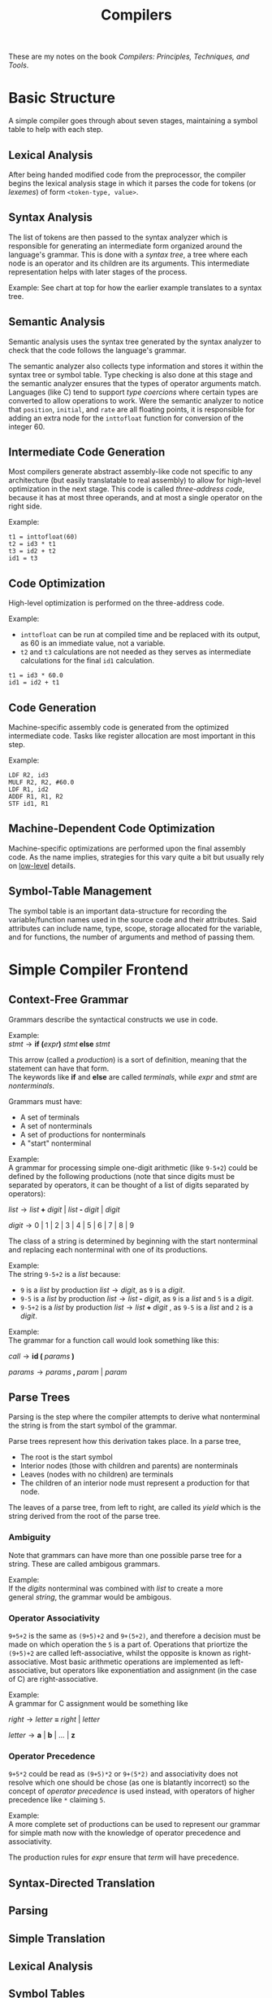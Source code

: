 #+TITLE:Compilers
#+OPTIONS: \n:t num:nil

These are my notes on the book /Compilers: Principles, Techniques, and Tools/.

* Basic Structure
A simple compiler goes through about seven stages, maintaining a symbol table to help with each step. 

[[./images/steps.png]]

** Lexical Analysis
After being handed modified code from the preprocessor, the compiler begins the lexical analysis stage in which it parses the code for tokens (or /lexemes/) of form =<token-type, value>=.
** Syntax Analysis
The list of tokens are then passed to the syntax analyzer which is responsible for generating an intermediate form organized around the language's grammar. This is done with a /syntax tree/, a tree where each node is an operator and its children are its arguments. This intermediate representation helps with later stages of the process.

Example: See chart at top for how the earlier example translates to a syntax tree.

** Semantic Analysis
Semantic analysis uses the syntax tree generated by the syntax analyzer to check that the code follows the language's grammar. 

The semantic analyzer also collects type information and stores it within the syntax tree or symbol table. Type checking is also done at this stage and the semantic analyzer ensures that the types of operator arguments match. Languages (like C) tend to support /type coercions/ where certain types are converted to allow operations to work. Were the semantic analyzer to notice that =position=, =initial=, and =rate= are all floating points, it is responsible for adding an extra node for the =inttofloat= function for conversion of the integer 60.

** Intermediate Code Generation
Most compilers generate abstract assembly-like code not specific to any architecture (but easily translatable to real assembly) to allow for high-level optimization in the next stage. This code is called /three-address code/, because it has at most three operands, and at most a single operator on the right side.

Example:
#+begin_src 
t1 = inttofloat(60)
t2 = id3 * t1
t3 = id2 + t2
id1 = t3
#+end_src
** Code Optimization
High-level optimization is performed on the three-address code.

Example:
- =inttofloat= can be run at compiled time and be replaced with its output, as 60 is an immediate value, not a variable.
- =t2= and =t3= calculations are not needed as they serves as intermediate calculations for the final =id1= calculation.

#+begin_src
t1 = id3 * 60.0
id1 = id2 + t1
#+end_src
** Code Generation
Machine-specific assembly code is generated from the optimized intermediate code. Tasks like register allocation are most important in this step.

Example:
#+begin_src 
LDF R2, id3
MULF R2, R2, #60.0
LDF R1, id2
ADDF R1, R1, R2
STF id1, R1
#+end_src
** Machine-Dependent Code Optimization
Machine-specific optimizations are performed upon the final assembly code. As the name implies, strategies for this vary quite a bit but usually rely on [[id:269af773-e8c8-4297-8933-cfdbf56da060][low-level]] details.
** Symbol-Table Management

The symbol table is an important data-structure for recording the variable/function names used in the source code and their attributes. Said attributes can include name, type, scope, storage allocated for the variable, and for functions, the number of arguments and method of passing them.
* Simple Compiler Frontend
** Context-Free Grammar
Grammars describe the syntactical constructs we use in code. 

Example:
$stmt \rightarrow \textbf{if (} expr \textbf{) } stmt \textbf{ else } stmt$

This arrow (called a /production/) is a sort of definition, meaning that the statement can have that form.
The keywords like *if* and *else* are called /terminals/, while /expr/ and /stmt/ are /nonterminals/.

Grammars must have:
- A set of terminals
- A set of nonterminals
- A set of productions for nonterminals
- A "start" nonterminal

Example:
A grammar for processing simple one-digit arithmetic (like =9-5+2=) could be defined by the following productions (note that since digits must be separated by operators, it can be thought of a list of digits separated by operators):

$list \rightarrow list \textbf{ + } digit \text{ | } list \textbf{ - } digit \text{ | } digit$

$digit \rightarrow 0 \text{ | } 1 \text{ | } 2 \text{ | } 3 \text{ | } 4 \text{ | } 5 \text{ | } 6 \text{ | } 7 \text{ | } 8 \text{ | } 9$

The class of a string is determined by beginning with the start nonterminal and replacing each nonterminal with one of its productions.

Example: 
The string =9-5+2= is a $list$ because:
- =9= is a $list$ by production $list \rightarrow digit$, as =9= is a $digit$.
- =9-5= is a $list$ by production $list \rightarrow list \textbf{ - } digit$, as =9= is a $list$ and =5= is a $digit$.
- =9-5+2= is a $list$ by production $list \rightarrow list \textbf{ + } digit$ , as =9-5= is a $list$ and =2= is a $digit$.

Example:
The grammar for a function call would look something like this:

$call \rightarrow \textbf{id ( } params \textbf{ )}$

$params \rightarrow params \textbf{ , } param \text{ | } param$
** Parse Trees
Parsing is the step where the compiler attempts to derive what nonterminal the string is from the start symbol of the grammar.

Parse trees represent how this derivation takes place. In a parse tree, 
- The root is the start symbol
- Interior nodes (those with children and parents) are nonterminals
- Leaves (nodes with no children) are terminals
- The children of an interior node must represent a production for that node.

The leaves of a parse tree, from left to right, are called its /yield/ which is the string derived from the root of the parse tree.
*** Ambiguity
Note that grammars can have more than one possible parse tree for a string. These are called ambigous grammars.

Example:
If the $digits$ nonterminal was combined with $list$ to create a more 
general $string$, the grammar would be ambigous.

[[./images/ambigous.png]]
*** Operator Associativity
=9+5+2= is the same as =(9+5)+2= and =9+(5+2)=, and therefore a decision must be made on which operation the =5= is a part of. Operations that priortize the =(9+5)+2= are called left-associative, whilst the opposite is known as right-associative. Most basic arithmetic operations are implemented as left-associative, but operators like exponentiation and assignment (in the case of C) are right-associative.

Example:
A grammar for C assignment would be something like

$right \rightarrow letter \textbf{ = } right \text{ | } letter$

$letter \rightarrow \textbf{a}\text{ | }\textbf{b}\text{ | }\ldots\text{ | }\textbf{z}$

[[./images/associative.png]]
*** Operator Precedence
=9+5*2= could be read as =(9+5)*2= or =9+(5*2)= and associativity does not resolve which one should be chose (as one is blatantly incorrect) so the concept of /operator precedence/ is used instead, with operators of higher precedence like =*= claiming =5=. 

Example:
A more complete set of productions can be used to represent our grammar for simple math now with the knowledge of operator precedence and associativity.

[[./images/simple-grammar.png]]

The production rules for $expr$ ensure that $term$ will have precedence.
** Syntax-Directed Translation
** Parsing
** Simple Translation
** Lexical Analysis
** Symbol Tables
** Intermediate Code Generation
